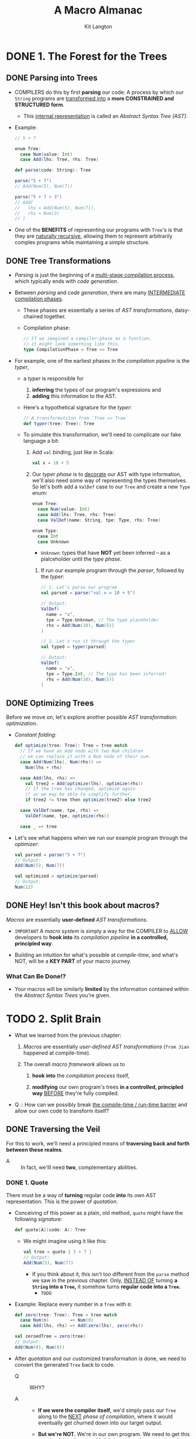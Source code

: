 #+TITLE: A Macro Almanac
#+AUTHOR: Kit Langton
#+STARTUP: overview
#+STARTUP: entitiespretty

* DONE 1. The Forest for the Trees
  CLOSED: [2023-03-19 Sun 00:10]
** DONE Parsing into Trees
   CLOSED: [2023-03-18 Sat 23:56]
   - COMPILERS do this by first *parsing* our code:
     A process by which our ~String~ programs are _transformed into_
     a *more CONSTRAINED and STRUCTURED form*.
     * This _internal representation_ is called an /Abstract Syntax Tree (AST)/.

   - Example:
     #+begin_src scala
       // 5 + 7

       enum Tree:
         case Num(value: Int)
         case Add(lhs: Tree, rhs: Tree)

       def parse(code: String): Tree

       parse("5 + 7")
       // Add(Num(5), Num(7))

       parse("5 + 7 + 3")
       // Add(
       //   lhs = Add(Num(5), Num(7)),
       //   rhs = Num(3)
       // )
     #+end_src

   - One of the *BENEFITS* of representing our programs with ~Tree~'s is that
     they are _naturally recursive_, allowing them to represent arbitrarily
     complex programs while maintaining a simple structure.

** DONE Tree Transformations
   CLOSED: [2023-03-18 Sat 23:56]
   - /Parsing/ is just the beginning of a _multi-stage compilation process_, which
     typically ends with /code generation/.

   - Between /parsing/ and /code generation/,
     there are many _INTERMEDIATE compilation phases_.
     * These phases are essentially a series of /AST transformations/,
       daisy-chained together.

     * Compilation phase:
       #+begin_src scala
         // If we imagined a compiler-phase as a function,
         // it might look something like this.
         type CompilationPhase = Tree => Tree
       #+end_src

   - For example,
     one of the earliest phases in the /compilation pipeline/ is the /typer/,
     * a /typer/ is responsible for
       1. *inferring* the types of our program's expressions and
       2. *adding* this information to the AST.

     * Here's a hypothetical signature for the /typer/:
       #+begin_src scala
         // A transformatiton from `Tree => Tree`
         def typer(tree: Tree): Tree
       #+end_src

     * To simulate this transformation, we'll need to complicate our fake language
       a bit:
       1. Add ~val~ binding, just like in Scala:
          #+begin_src scala
            val x = 10 + 5
          #+end_src

       2. Our /typer phase/ is to _decorate_ our AST with type information,
          we'll also need some way of representing the types themselves.
          So let's both add a ~ValDef~ case to our ~Tree~ and create a new ~Type~
          enum:
          #+begin_src scala
            enum Tree:
              case Num(value: Int)
              case Add(lhs: Tree, rhs: Tree)
              case ValDef(name: String, tpe: Type, rhs: Tree)

            enum Type:
              case Int
              case Unknown
          #+end_src
          * ~Unknown~: types that have *NOT* yet been inferred -- as a plalceholder
            until the /type phase/.

        3. If run our example program through the /parser/, followed by the /typer/:
           #+begin_src scala
             // 1. Let's parse our program
             val parsed = parse("val x = 10 + 5")

             // Output:
             ValDef(
               name = "x",
               tpe = Type.Unknown, // The type placeholder
               rhs = Add(Num(10), Num(5))
             )

             // 2. Let's run it through the typer
             val typed = typer(parsed)

             // Output:
             ValDef(
               name = "x",
               tpe = Type.Int, // The type has been inferred!
               rhs = Add(Num(10), Num(5))
             )
           #+end_src

** DONE Optimizing Trees
   CLOSED: [2023-03-19 Sun 00:01]
   Before we move on, let's explore another possible /AST transformation/:
   /optimization/.

   - /Constant folding/:
     #+begin_src scala
       def optimize(tree: Tree): Tree = tree match
         // If we have an Add node with two Num children
         // we can replace it with a Num node of their sum.
         case Add(Num(lhs), Num(rhs)) =>
           Num(lhs + rhs)

         case Add(lhs, rhs) =>
           val tree2 = Add(optimize(lhs), optimize(rhs))
           // If the tree has changed, optimize again
           // as we may be able to simplify further.
           if tree2 != tree then optimize(tree2) else tree2

         case ValDef(name, tpe, rhs) =>
           ValDef(name, tpe, optimize(rhs))

         case _ => tree
     #+end_src

   - Let's see what happens when we run our example program through the /optimizer/:
     #+begin_src scala
       val parsed = parse("5 + 7")
       // Output:
       Add(Num(5), Num(7))

       val optimized = optimize(parsed)
       // Output:
       Num(12)
     #+end_src

** DONE Hey! Isn't this book about macros?
   CLOSED: [2023-03-19 Sun 00:10]
   /Macros/ are essentially *user-defined* /AST transformations/.

   - =IMPORTANT=
     A /macro system/ is simply a way for the COMPILER to
     _ALLOW_
     developers to *hook into* its /compilation pipeline/
     *in a controlled, principled way*.

   - Building an intuition for what's possible at /compile-time/, and what's NOT,
     will be a *KEY PART* of your macro journey.

*** What Can Be Done!?
    - Your macros will be similarly *limited* by the information contained within
      the /Abstract Syntax Trees/ you're given.

* TODO 2. Split Brain
  - What we learned from the previous chapter:
    1. /Macros/ are essentially /user-defined AST transformations/
       (=from Jian= happened at compile-time).

    2. The overall /macro framework/ allows us to
       1) *hook into* the /compilation process/ itself,

       2) *modifying* our own program's trees *in a controlled, principled way*
          _BEFORE_ they're fully compiled.

  - Q ::
    How can we possibly break _the compile-time / run-time barrier_ and allow
    our own code to transform itself?


** DONE Traversing the Veil
   CLOSED: [2023-03-19 Sun 00:50]
   For this to work, we'll need a principled means of
   *traversing back and forth between these realms*.

   - A :: In fact, we'lll need *two*, complementary abilities.

*** DONE 1. Quote
    CLOSED: [2023-03-19 Sun 00:44]
    There must be a way of *turning* regular code *into* its own AST representation.
    This is the power of /quotation/.

    - Conceiving of this power as a plain, old method, ~quote~ might have the
      following /signature/:
      #+begin_src scala
        def quote[A](code: A): Tree
      #+end_src
      * We might imagine using it like this:
        #+begin_src scala
          val tree = quote { 5 + 7 }
          // Output:
          Add(Num(5), Num(7))
        #+end_src
        + If you think about it, this isn't too different from the ~parse~ method
          we saw in the previous chapter. Only,
          _INSTEAD OF_ turning *a ~String~ into a ~Tree~,*
          it somehow turns *regular code into a ~Tree~.*
          - =TODO=

    - Example:
      Replace every number in a ~Tree~ with ~0~:
      #+begin_src scala
        def zero(tree: Tree): Tree = tree match
          case Num(n)        => Num(0)
          case Add(lhs, rhs) => Add(zero(lhs), zero(rhs))

        val zeroedTree = zero(tree)
        // Output:
        Add(Num(0), Num(0))
      #+end_src

    - After /quotation/ and our customized transformation is done,
      we need to convert the generated ~Tree~ back to code.
      * Q :: WHY?

      * A ::
        + *If we were the compiler itself*,
          we'd simply pass our ~Tree~ along to the _NEXT_ /phase of
          compilation/, where it would eventually get churned down into our
          target output.

        + *But we're NOT.*
          We're in our own program.
          We need to get this ~Tree~ back into its natural habitat --
          we need a way to introduce *back* into the compilation pipeline, such
          that it's compiled down to JVM bytecode along with the rest of our
          program.

*** DONE 2. Splice
    CLOSED: [2023-03-19 Sun 00:50]
    - /Splicing/ is the ability to
      take a ~Tree~ and carefully *insert it back into* our program,
      as though it were just like any other fragment of code you'd written by
      hand in your original source file.

      * If we were to once again imagine this as a normal method, it might have the
        following signature:
        #+begin_src scala
          def splice[A](tree: Tree): A
        #+end_src

        + Add we might use it like this:
          #+begin_src scala
            val addNumbers: Int = splice { Add(Num(5), Num(7)) }
            // Output:
            val addNumbers: Int = 5 + 7
          #+end_src

    - After our ~splice~ is processed, compilation will proceed as usual.

** TODO A Pseudo-Macro
   Let's use these dual abilities, ~quote~ and ~splice~, to *write a
   pseudo-macro*.

   - We want to implement the following (extremely contrived) method:
     #+begin_src scala
       // Every addition will accrue a nominal fee.
       // Each time a `+` is encountered, 2 will be
       // subtracted from the result.
       def taxedArithmetic(sum: Int): Int

       // And we'd expect it behave like this:
       val taxedSum = taxedArithmetic { 5 + 7 }
       // Expand to
       val taxedSum: Int = 5 + 7 - 2

       val taxedSum2 = taxedArithmetic { 5 + 7 + 9 }
       // Expand to
       val taxedSum2: Int = (5 + 7 - 2) + 9 - 2
     #+end_src

*** TODO A First Attempt
*** TODO Finishing the Job

** TODO Moving Towards the True Syntax
*** TODO Syntactic Punning
*** TODO Tree Interpolation

* TODO 3. Performing the Macro Rites (WIP)
